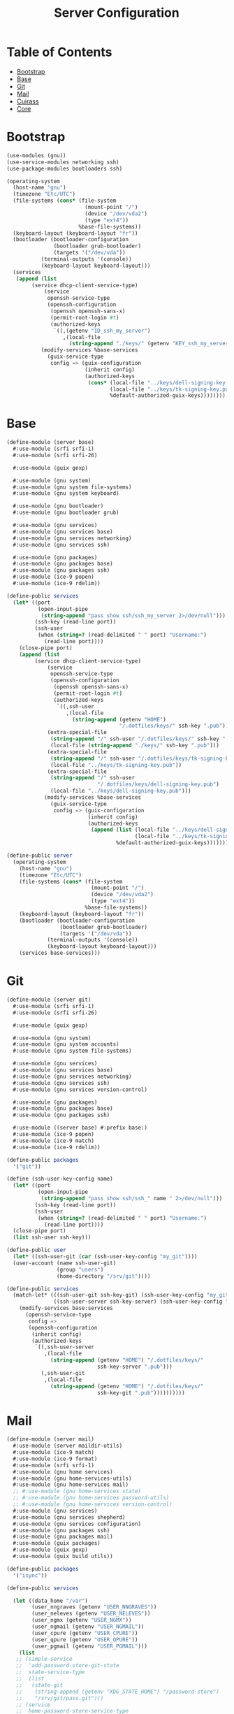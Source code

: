 #+TITLE: Server Configuration
#+PROPERTY: header-args    :tangle-mode (identity #o444)
#+PROPERTY: header-args:sh :tangle-mode (identity #o555)

* Table of Contents
:PROPERTIES:
:TOC:      :include all :ignore this
:END:
:CONTENTS:
- [[#bootstrap][Bootstrap]]
- [[#base][Base]]
- [[#git][Git]]
- [[#mail][Mail]]
- [[#cuirass][Cuirass]]
- [[#core][Core]]
:END:

* Bootstrap

#+begin_src scheme :tangle ./server/bootstrap.scm
(use-modules (gnu))
(use-service-modules networking ssh)
(use-package-modules bootloaders ssh)

(operating-system
  (host-name "gnu")
  (timezone "Etc/UTC")
  (file-systems (cons* (file-system
                         (mount-point "/")
                         (device "/dev/vda2")
                         (type "ext4"))
                       %base-file-systems))
  (keyboard-layout (keyboard-layout "fr"))
  (bootloader (bootloader-configuration
               (bootloader grub-bootloader)
               (targets '("/dev/vda"))
	       (terminal-outputs '(console))
	       (keyboard-layout keyboard-layout)))
  (services
   (append (list
	    (service dhcp-client-service-type)
            (service
             openssh-service-type
             (openssh-configuration
              (openssh openssh-sans-x)
              (permit-root-login #t)
              (authorized-keys
               `((,(getenv "ID_ssh_my_server")
                  ,(local-file
                    (string-append "./keys/" (getenv "KEY_ssh_my_server") ".pub"))))))))
           (modify-services %base-services
             (guix-service-type
              config => (guix-configuration
                         (inherit config)
                         (authorized-keys
                          (cons* (local-file "../keys/dell-signing-key.pub")
                                 (local-file "../keys/tk-signing-key.pub")
                                 %default-authorized-guix-keys))))))))

#+end_src

* Base

#+begin_src scheme :tangle ./server/base.scm
(define-module (server base)
  #:use-module (srfi srfi-1)
  #:use-module (srfi srfi-26)

  #:use-module (guix gexp)

  #:use-module (gnu system)
  #:use-module (gnu system file-systems)
  #:use-module (gnu system keyboard)

  #:use-module (gnu bootloader)
  #:use-module (gnu bootloader grub)

  #:use-module (gnu services)
  #:use-module (gnu services base)
  #:use-module (gnu services networking)
  #:use-module (gnu services ssh)

  #:use-module (gnu packages)
  #:use-module (gnu packages base)
  #:use-module (gnu packages ssh)
  #:use-module (ice-9 popen)
  #:use-module (ice-9 rdelim))

(define-public services
  (let* ((port
          (open-input-pipe
           (string-append "pass show ssh/ssh_my_server 2>/dev/null")))
         (ssh-key (read-line port))
         (ssh-user
          (when (string=? (read-delimited " " port) "Username:")
            (read-line port))))
    (close-pipe port)
    (append (list
	     (service dhcp-client-service-type)
             (service
              openssh-service-type
              (openssh-configuration
               (openssh openssh-sans-x)
               (permit-root-login #t)
               (authorized-keys
                `((,ssh-user
                   ,(local-file
                     (string-append (getenv "HOME")
                                    "/.dotfiles/keys/" ssh-key ".pub")))))))
             (extra-special-file
              (string-append "/" ssh-user "/.dotfiles/keys/" ssh-key ".pub")
              (local-file (string-append "./keys/" ssh-key ".pub")))
             (extra-special-file
              (string-append "/" ssh-user "/.dotfiles/keys/tk-signing-key.pub")
              (local-file "../keys/tk-signing-key.pub"))
             (extra-special-file
              (string-append "/" ssh-user
                             "/.dotfiles/keys/dell-signing-key.pub")
              (local-file "../keys/dell-signing-key.pub")))
            (modify-services %base-services
              (guix-service-type
               config => (guix-configuration
                          (inherit config)
                          (authorized-keys
                           (append (list (local-file "../keys/dell-signing-key.pub")
                                         (local-file "../keys/tk-signing-key.pub"))
                                   %default-authorized-guix-keys))))))))

(define-public server
  (operating-system
    (host-name "gnu")
    (timezone "Etc/UTC")
    (file-systems (cons* (file-system
                           (mount-point "/")
                           (device "/dev/vda2")
                           (type "ext4"))
                         %base-file-systems))
    (keyboard-layout (keyboard-layout "fr"))
    (bootloader (bootloader-configuration
                 (bootloader grub-bootloader)
                 (targets '("/dev/vda"))
	         (terminal-outputs '(console))
	         (keyboard-layout keyboard-layout)))
    (services base-services)))

#+end_src

* Git

#+begin_src scheme :tangle ./server/git.scm
(define-module (server git)
  #:use-module (srfi srfi-1)
  #:use-module (srfi srfi-26)

  #:use-module (guix gexp)

  #:use-module (gnu system)
  #:use-module (gnu system accounts)
  #:use-module (gnu system file-systems)

  #:use-module (gnu services)
  #:use-module (gnu services base)
  #:use-module (gnu services networking)
  #:use-module (gnu services ssh)
  #:use-module (gnu services version-control)

  #:use-module (gnu packages)
  #:use-module (gnu packages base)
  #:use-module (gnu packages ssh)

  #:use-module ((server base) #:prefix base:)
  #:use-module (ice-9 popen)
  #:use-module (ice-9 match)
  #:use-module (ice-9 rdelim))

(define-public packages
  '("git"))

(define (ssh-user-key-config name)
  (let* ((port
          (open-input-pipe
           (string-append "pass show ssh/ssh_" name " 2>/dev/null")))
         (ssh-key (read-line port))
         (ssh-user
          (when (string=? (read-delimited " " port) "Username:")
            (read-line port))))
  (close-pipe port)
  (list ssh-user ssh-key)))

(define-public user
  (let* ((ssh-user-git (car (ssh-user-key-config "my_git"))))
  (user-account (name ssh-user-git)
                (group "users")
                (home-directory "/srv/git"))))

(define-public services
  (match-let* (((ssh-user-git ssh-key-git) (ssh-user-key-config "my_git"))
               ((ssh-user-server ssh-key-server) (ssh-user-key-config "my_server")))
    (modify-services base:services
      (openssh-service-type
       config =>
       (openssh-configuration
        (inherit config)
        (authorized-keys
         `((,ssh-user-server
            ,(local-file
              (string-append (getenv "HOME") "/.dotfiles/keys/"
                             ssh-key-server ".pub")))
           (,ssh-user-git
            ,(local-file
              (string-append (getenv "HOME") "/.dotfiles/keys/"
                             ssh-key-git ".pub"))))))))))
#+end_src

* Mail

#+begin_src scheme :tangle ./server/mail.scm
(define-module (server mail)
  #:use-module (server maildir-utils)
  #:use-module (ice-9 match)
  #:use-module (ice-9 format)
  #:use-module (srfi srfi-1)
  #:use-module (gnu home services)
  #:use-module (gnu home-services-utils)
  #:use-module (gnu home-services mail)
  ;; #:use-module (gnu home-services state)
  ;; #:use-module (gnu home-services password-utils)
  ;; #:use-module (gnu home-services version-control)
  #:use-module (gnu services)
  #:use-module (gnu services shepherd)
  #:use-module (gnu services configuration)
  #:use-module (gnu packages ssh)
  #:use-module (gnu packages mail)
  #:use-module (guix packages)
  #:use-module (guix gexp)
  #:use-module (guix build utils))

(define-public packages
  '("isync"))

(define-public services

  (let ((data_home "/var")
        (user_nngraves (getenv "USER_NNGRAVES"))
        (user_neleves (getenv "USER_NELEVES"))
        (user_ngmx (getenv "USER_NGMX"))
        (user_ngmail (getenv "USER_NGMAIL"))
        (user_cpure (getenv "USER_CPURE"))
        (user_qpure (getenv "USER_QPURE"))
        (user_pgmail (getenv "USER_PGMAIL")))
    (list
   ;; (simple-service
   ;;  'add-password-store-git-state
   ;;  state-service-type
   ;;  (list
   ;;   (state-git
   ;;    (string-append (getenv "XDG_STATE_HOME") "/password-store")
   ;;    "/srv/git/pass.git")))
   ;; (service
   ;;  home-password-store-service-type
   ;;  (home-password-store-configuration))
     (service
      isync-service-type
      (isync-configuration
       (config
        `((IMAPStore ,(string-append user_nngraves "-remote"))
          (Host SSL0.OVH.NET)
          (Port 993)
          (User ,user_nngraves)
          (Pass ,(getenv "PASS_NNGRAVES"))
          (AuthMechs LOGIN)
          (SSLType IMAPS)
          (CertificateFile /etc/ssl/certs/ca-certificates.crt)
          ,#~""
          (MaildirStore ,(string-append user_nngraves "-local"))
          (Subfolders Legacy)
          (Path ,(string-append data_home "/mail/" user_nngraves "/"))
          (Inbox ,(string-append data_home "/mail/" user_nngraves "/INBOX"))
          ,#~""
          (Channel ,user_nngraves)
          (Expunge Both)
          (Far ,(string-append ":" user_nngraves "-remote:"))
          (Near ,(string-append ":" user_nngraves "-local:"))
          (Patterns * !"Local_Archives")
          (Create Both)
          (SyncState *)
          (MaxMessages 0)
          (ExpireUnread no)
          ,#~""
          ,#~""
          (IMAPStore ,(string-append user_neleves "-remote"))
          (Host messagerie.enpc.fr)
          (Port 993)
          (User ,user_neleves)
          (Pass ,(getenv "PASS_NELEVES"))
          (CipherString DEFAULT@SECLEVEL=1)
          (PipelineDepth 1)
          (AuthMechs LOGIN)
          (SSLType IMAPS)
          (CertificateFile /etc/ssl/certs/ca-certificates.crt)
          ,#~""
          (MaildirStore ,(string-append user_neleves "-local"))
          (Subfolders Verbatim)
          (Path ,(string-append data_home "/mail/" user_neleves "/"))
          (Inbox ,(string-append data_home "/mail/" user_neleves "/INBOX"))
          ,#~""
          (Channel ,user_neleves)
          (Expunge Both)
          (Far ,(string-append ":" user_neleves "-remote:"))
          (Near ,(string-append ":" user_neleves "-local:"))
          (Patterns * !"Local_Archives")
          (Create Both)
          (SyncState *)
          (MaxMessages 0)
          (ExpireUnread no)
          ,#~""
          (IMAPStore ,(string-append user_ngmx "-remote"))
          (Host imap.gmx.net)
          (Port 993)
          (User ,user_ngmx)
          (Pass ,(getenv "PASS_NGMX"))
          (AuthMechs LOGIN)
          (SSLType IMAPS)
          (CertificateFile /etc/ssl/certs/ca-certificates.crt)
          ,#~""
          (MaildirStore ,(string-append user_ngmx "-local"))
          (Subfolders Verbatim)
          (Path ,(string-append data_home "/mail/" user_ngmx "/"))
          (Inbox ,(string-append data_home "/mail/" user_ngmx "/INBOX"))
          ,#~""
          (Channel ,user_ngmx)
          (Expunge Both)
          (Far ,(string-append ":" user_ngmx "-remote:"))
          (Near ,(string-append ":" user_ngmx "-local:"))
          (Patterns * !"Local_Archives")
          (Create Both)
          (SyncState *)
          (MaxMessages 0)
          (ExpireUnread no)
          ,#~""
          ,#~""
          (IMAPStore ,(string-append user_ngmail "-remote"))
          (Host imap.gmail.com)
          (Port 993)
          (User ,user_ngmail)
          (Pass ,(getenv "PASS_NGMAIL"))
          (AuthMechs LOGIN)
          (SSLType IMAPS)
          (CertificateFile /etc/ssl/certs/ca-certificates.crt)
          ,#~""
          (MaildirStore ,(string-append user_ngmail "-local"))
          (Subfolders Verbatim)
          (Path ,(string-append data_home "/mail/" user_ngmail "/"))
          (Inbox ,(string-append data_home "/mail/" user_ngmail "/INBOX"))
          ,#~""
          (Channel ,user_ngmail)
          (Expunge Both)
          (Far ,(string-append ":" user_ngmail "-remote:"))
          (Near ,(string-append ":" user_ngmail "-local:"))
          (Patterns * !"[Gmail]/All Mail" !"[Gmail]/Important"
                    !"[Gmail]/Starred" !"[Gmail]/Bin" !"Local_archives")
          (Create Both)
          (SyncState *)
          (MaxMessages 0)
          (ExpireUnread no)
          ,#~""
          (IMAPStore ,(string-append user_cpure "-remote"))
          (Host ssl0.ovh.net)
          (Port 993)
          (User ,user_cpure)
          (Pass ,(getenv "PASS_CPURE"))
          (AuthMechs LOGIN)
          (SSLType IMAPS)
          (CertificateFile /etc/ssl/certs/ca-certificates.crt)
          ,#~""
          (MaildirStore ,(string-append user_cpure "-local"))
          (Subfolders Legacy)
          (Path ,(string-append data_home "/mail/" user_cpure "/"))
          (Inbox ,(string-append data_home "/mail/" user_cpure "/INBOX"))
          ,#~""
          (Channel ,user_cpure)
          (Expunge Both)
          (Far ,(string-append ":" user_cpure "-remote:"))
          (Near ,(string-append ":" user_cpure "-local:"))
          (Patterns *)
          (Create Both)
          (SyncState *)
          (MaxMessages 0)
          (ExpireUnread no)
          ,#~""
          (IMAPStore ,(string-append user_qpure "-remote"))
          (Host pro1.mail.ovh.net)
          (Port 993)
          (User user_qpure)
          (Pass ,(getenv "PASS_QPURE"))
          (AuthMechs LOGIN)
          (SSLType IMAPS)
          (CertificateFile /etc/ssl/certs/ca-certificates.crt)
          ,#~""
          (MaildirStore ,(string-append user_qpure "-local"))
          (Subfolders Verbatim)
          (Path ,(string-append data_home "/mail/" user_qpure "/"))
          (Inbox ,(string-append data_home "/mail/" user_qpure "/INBOX"))
          ,#~""
          (Channel ,user_qpure)
          (Expunge Both)
          (Far ,(string-append ":" user_qpure "-remote:"))
          (Near ,(string-append ":" user_qpure "-local:"))
          (Patterns *)
          (Create Both)
          (SyncState *)
          (MaxMessages 0)
          (ExpireUnread no)
          ,#~""
          ,#~""
          (IMAPStore ,(string-append user_pgmail "-remote"))
          (Host imap.gmail.com)
          (Port 993)
          (User ,user_pgmail)
          (Pass ,(getenv "PASS_PGMAIL"))
          (AuthMechs LOGIN)
          (SSLType IMAPS)
          (CertificateFile /etc/ssl/certs/ca-certificates.crt)
          ,#~""
          (MaildirStore ,(string-append user_pgmail "-local"))
          (Subfolders Verbatim)
          (Path ,(string-append data_home "/mail/" user_pgmail "/"))
          (Inbox ,(string-append data_home "/mail/" user_pgmail "/INBOX"))
          ,#~""
          (Channel ,user_pgmail)
          (Expunge Both)
          (Far ,(string-append ":" user_pgmail "-remote:"))
          (Near ,(string-append ":" user_pgmail "-local:"))
          (Patterns * !"[Gmail]/All Mail")
          (Create Both)
          (SyncState *)
          (MaxMessages 0)
          (ExpireUnread no)))))
     )))
#+end_src

#+begin_src scheme :tangle ./server/maildir-utils.scm
(define-module (server maildir-utils)
  #:use-module (ice-9 match)
  #:use-module (ice-9 format)
  #:use-module (srfi srfi-1)
  #:use-module (gnu services)
  #:use-module (gnu services shepherd)
  #:use-module (gnu services configuration)
  #:use-module (gnu services mcron)
  #:use-module (gnu packages mail)
  #:use-module (gnu packages base)
  #:use-module (guix packages)
  #:use-module (guix gexp)
  #:use-module (guix monads)
  #:use-module (guix modules)
  #:use-module (guix build utils)
  #:use-module (guix utils)
  #:use-module (guix records)
  #:use-module (home services maildirs)
  #:export (isync-configuration
            isync-service-type))

(define (serialize-isync-config field-name val)
  (define (serialize-term term)
    (match term
      ((? symbol? e) (symbol->string e))
      ((? number? e) (format #f "~a" e))
      ((? string? e) (format #f "~s" e))
      (e e)))
  (define (serialize-item entry)
    (match entry
      ((? gexp? e) e)
      ((? list lst)
       #~(string-join '#$(map serialize-term lst)))))

  #~(string-append #$@(interpose (map serialize-item val) "\n" 'suffix)))

(define-configuration/no-serialization isync-configuration
  (package
    (package isync)
    "isync package to use.")
  (xdg-flavor?
   (boolean #f)
   "Whether to use the @file{$XDG_CONFIG_HOME/isync/mbsyncrc}
configuration file or not.  If @code{#t} creates a wrapper for mbsync
binary.")
  (config
   (list '())
   "AList of pairs, each pair is a String and String or Gexp."))

(define (add-isync-configuration config)
  `((,(if (isync-configuration-xdg-flavor? config)
          "config/isync/mbsyncrc"
          ".mbsyncrc")
     ,(mixed-text-file
       "mbsyncrc"
       (serialize-isync-config #f (isync-configuration-config config))))))

(define (isync-extensions cfg extensions)
  (isync-configuration
   (inherit cfg)
   (config (append (isync-configuration-config cfg) extensions))))

(define (add-isync-directories config)
  (with-imported-modules
      '((guix build utils)
        (ice-9 match)
        (ice-9 format)
        (home services maildirs))
    #~(begin
        (use-modules (guix build utils)
                     (ice-9 match)
                     (ice-9 format)
                     (home services maildirs))
        (let ((maildir "/var/mail/"))
          (for-each
           (match-lambda
             ((address dirs ...)
              (for-each
               (lambda (dir)
                 (let ((submaildir (string-append maildir (format #f "~A" address) "/" dir)))
                   (display (string-append submaildir "\n"))
                   (mkdir-p (string-append submaildir "/cur"))
                   (mkdir-p (string-append submaildir "/new"))
                   (mkdir-p (string-append submaildir "/tmp"))))
               (car dirs))))
           %nested-dirs)))))

;; (define (update-isync-job config)
;;   #~(job '(next-minute-from)
;;          (lambda ()
;;            (execl (string-append #$isync "/bin/mbsync")
;;                   "-a"))))

(define-public isync-service-type
  (service-type
   (name 'isync)
   (extensions
    (list
     (service-extension
      special-files-service-type add-isync-configuration)
     (service-extension
      activation-service-type add-isync-directories)
     ;; (service-extension
     ;;  mcron-service-type update-isync-job)
     ))
   (compose concatenate)
   (extend isync-extensions)
   (default-value (isync-configuration))
   (description "Install and configure isync.")))
#+end_src

* Cuirass

#+begin_src scheme :tangle ./server/cuirass.scm :tangle-mode (identity #o666)

(define-module (server cuirass)
  #:use-module (srfi srfi-1)
  #:use-module (srfi srfi-26)

  #:use-module (guix gexp)

  #:use-module (gnu system)
  #:use-module (gnu system accounts)
  #:use-module (gnu system file-systems)

  #:use-module (gnu services)
  #:use-module (gnu services base)
  #:use-module (gnu services cuirass)
  #:use-module (gnu services avahi)
  #:use-module (gnu services web)
  #:use-module (gnu services certbot)

  #:use-module (gnu packages)
  #:use-module (gnu packages base)
  #:use-module (gnu packages ci)
  #:use-module (gnu packages avahi)
  #:use-module (ice-9 popen)
  #:use-module (ice-9 rdelim))

(define-public packages
  '("cuirass" "nss-certs" "certbot" "nginx"))

(define %cuirass-specs
  #~(list
     (specification
      (name "mychannelsv15")
      (build '(packages "emacs-pgtk-native-comp"
                        "rbw@1.4.3"
                        "starship"))
      (channels
       (cons*
        (channel
         (name 'graves)
         (url "https://github.com/nicolas-graves/guix-channel.git"))
        (channel
         (name 'rde)
         (url "https://git.sr.ht/~abcdw/rde"))
        (channel
         (name 'guixrus)
         (url "https://git.sr.ht/~whereiseveryone/guixrus"))
        (channel
         (name 'nonguix)
         (url "https://gitlab.com/nonguix/nonguix"))
        %default-channels)))))

(define %nginx-deploy-hook
  (program-file
   "nginx-deploy-hook"
   #~(let ((pid (call-with-input-file "/var/run/nginx/pid" read)))
       (kill pid SIGHUP))))


(define-public services
  (let* ((port-ssh
          (open-input-pipe
           (string-append "pass show ssh/ssh_my_server 2>/dev/null")))
         (ssh-key (read-line port-ssh))
         (ssh-user
          (when (string=? (read-delimited " " port-ssh) "Username:")
            (read-line port-ssh)))
         (port-substitutes
          (open-input-pipe
           (string-append "pass show service/service_substitutes 2>/dev/null")))
         (substitutes_uri
          (when (string=? (read-delimited " " port-substitutes) "URI:")
            (read-line port-substitutes)))
         (substitutes_port
          (when (string=? (read-delimited " " port-substitutes) "Port:")
            (read-line port-substitutes)))
         (port-cuirass
          (open-input-pipe
           (string-append "pass show service/service_cuirass 2>/dev/null")))
         (cuirass_uri
          (when (string=? (read-delimited " " port-cuirass) "URI:")
            (read-line port-cuirass)))
         (cuirass_port
          (when (string=? (read-delimited " " port-cuirass) "Port:")
            (read-line port-cuirass))))
    (close-pipe port-ssh)
    (close-pipe port-substitutes)
    (close-pipe port-cuirass)
    (list
     (service avahi-service-type)
     (service cuirass-service-type
              (cuirass-configuration
               (interval 60)
               (remote-server #f)
               (database "dbname=cuirass host=/var/run/postgresql")
               (port (string->number cuirass_port))
               (host "localhost")
               (specifications %cuirass-specs)
               (use-substitutes? #t)
               (one-shot? #f)
               (fallback? #t)
               (extra-options '())))
     (extra-special-file
      (string-append "/" ssh-user "/.dotfiles/keys/" ssh-key)
      (local-file
       (string-append (getenv "HOME") "/.dotfiles/keys/" ssh-key)))
     (service nginx-service-type
              (nginx-configuration
               (server-blocks
                (list (nginx-server-configuration
                       (listen (list "443 ssl"))
                       (server-name (list cuirass_uri))
                       (ssl-certificate
                        (string-append "/etc/letsencrypt/live/" cuirass_uri "/fullchain.pem"))
                       (ssl-certificate-key
                        (string-append "/etc/letsencrypt/live/" cuirass_uri "/privkey.pem"))
                       (locations
                        (list
                         (nginx-location-configuration
                          (uri "/")
                          (body (list (string-append
                                    "proxy_pass http://127.0.0.1:" cuirass_port ";")))))))
                      (nginx-server-configuration
                       (listen (list "443 ssl"))
                       (server-name (list substitutes_uri))
                       (ssl-certificate
                        (string-append "/etc/letsencrypt/live/" substitutes_uri "/fullchain.pem"))
                       (ssl-certificate-key
                        (string-append "/etc/letsencrypt/live/" substitutes_uri "/privkey.pem"))
                       (locations
                        (list
                         (nginx-location-configuration
                          (uri "/")
                          (body (list (string-append
                                    "proxy_pass http://127.0.0.1:"
                                    substitutes_port ";")))))))
                      ))))
     (service guix-publish-service-type
              (guix-publish-configuration
               (port (string->number substitutes_port))
               (ttl 300)))
     (service certbot-service-type
              (certbot-configuration
               (email (getenv "USER_NNGRAVES"))
               (certificates
                (list
                 (certificate-configuration
                  (domains (list cuirass_uri substitutes_uri))
                  (deploy-hook %nginx-deploy-hook)))))))))
#+end_src

* Core

#+begin_src scheme :tangle ./server/core.scm
(use-modules (guix gexp)
             (gnu system)
             (gnu machine)
             (gnu machine ssh)
             (gnu packages)
             (gnu system accounts)
             (gnu system shadow)
             (gnu packages version-control)
             (ice-9 popen)
             (ice-9 rdelim)
             ((server base) :prefix base:)
             ((server git) :prefix git:)
             ((server cuirass) :prefix cuirass:)
             ((server rsync) :prefix rsync:)
             ((server mail) :prefix mail:))

(define %packages
  (map (compose list specification->package+output)
       (append '("htop")
               git:packages
               cuirass:packages
               rsync:packages
               mail:packages)))

(define %services
  (append
   cuirass:services
   git:services
   rsync:services
   mail:services))

(define (machine-ssh-config id)
  (let* ((port
          (open-input-pipe
           (string-append "pass show ssh/ssh_" id " 2>/dev/null")))
         (key (read-line port))
         (ssh-user
          (when (string=? (read-delimited " " port) "Username:")
            (read-line port)))
         (uri
          (when (string=? (read-delimited " " port) "URI:")
            (read-line port)))
         (ssh-port
          (when (string=? (read-delimited " " port) "Port:")
            (read-line port)))
         (hostkey
          (when (string=? (read-delimited " " port) "HostKey:")
            (read-line port))))
    (close-pipe port)
    (display (list uri hostkey ssh-user key ssh-port))
    (machine-ssh-configuration
     (host-name uri)
     (host-key hostkey)
     (system "x86_64-linux")
     (user ssh-user)
     (identity (string-append "~/.ssh/" key))
     (port (string->number ssh-port)))))

;; If needed, add a cuirass package here.
(define %server
  (operating-system
    (inherit base:server)
    (users (append (list git:user) %base-user-accounts))
    (services %services)
    (packages (append %packages %base-packages))))

(list (machine
       (operating-system %server)
       (environment managed-host-environment-type)
       (configuration (machine-ssh-config "my_server"))))
#+end_src
